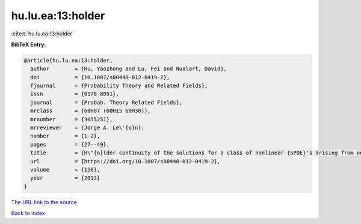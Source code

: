 hu.lu.ea:13:holder
==================

:cite:t:`hu.lu.ea:13:holder`

**BibTeX Entry:**

.. code-block:: bibtex

   @article{hu.lu.ea:13:holder,
     author        = {Hu, Yaozhong and Lu, Fei and Nualart, David},
     doi           = {10.1007/s00440-012-0419-2},
     fjournal      = {Probability Theory and Related Fields},
     issn          = {0178-8051},
     journal       = {Probab. Theory Related Fields},
     mrclass       = {60H07 (60H15 60H30)},
     mrnumber      = {3055251},
     mrreviewer    = {Jorge A. Le\'{o}n},
     number        = {1-2},
     pages         = {27--49},
     title         = {H\"{o}lder continuity of the solutions for a class of nonlinear {SPDE}'s arising from one dimensional superprocesses},
     url           = {https://doi.org/10.1007/s00440-012-0419-2},
     volume        = {156},
     year          = {2013}
   }
`The URL link to the source <https://doi.org/10.1007/s00440-012-0419-2>`_


`Back to index <../By-Cite-Keys.html>`_
